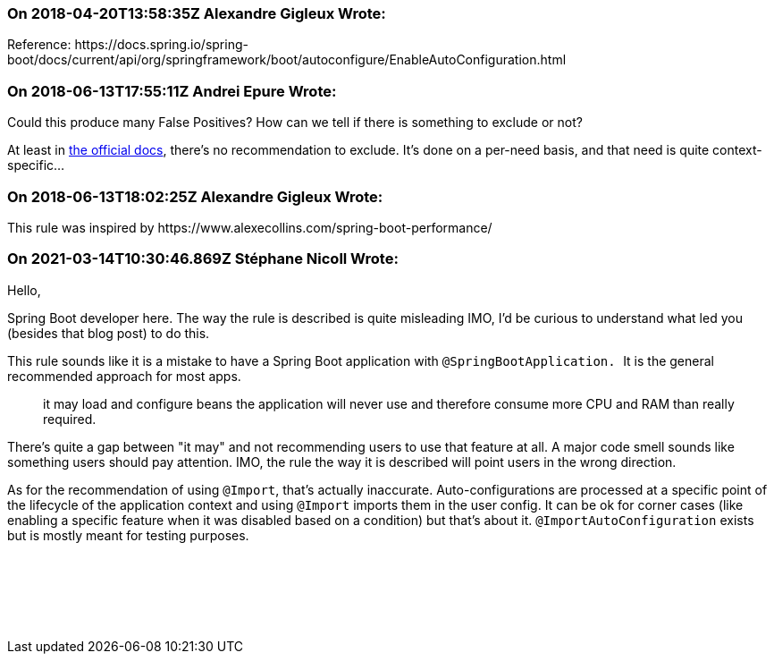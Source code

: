 === On 2018-04-20T13:58:35Z Alexandre Gigleux Wrote:
Reference: \https://docs.spring.io/spring-boot/docs/current/api/org/springframework/boot/autoconfigure/EnableAutoConfiguration.html

=== On 2018-06-13T17:55:11Z Andrei Epure Wrote:
Could this produce many False Positives? How can we tell if there is something to exclude or not?


At least in https://docs.spring.io/spring-boot/docs/current/reference/html/using-boot-auto-configuration.html#using-boot-disabling-specific-auto-configuration[the official docs], there's no recommendation to exclude. It's done on a per-need basis, and that need is quite context-specific...

=== On 2018-06-13T18:02:25Z Alexandre Gigleux Wrote:
This rule was inspired by \https://www.alexecollins.com/spring-boot-performance/

=== On 2021-03-14T10:30:46.869Z Stéphane Nicoll Wrote:
Hello,


Spring Boot developer here. The way the rule is described is quite misleading IMO, I'd be curious to understand what led you (besides that blog post) to do this.


This rule sounds like it is a mistake to have a Spring Boot application with ``++@SpringBootApplication. ++``It is the general recommended approach for most apps.


> it may load and configure beans the application will never use and therefore consume more CPU and RAM than really required.


There's quite a gap between "it may" and not recommending users to use that feature at all. A major code smell sounds like something users should pay attention. IMO, the rule the way it is described will point users in the wrong direction.


As for the recommendation of using `@Import`, that's actually inaccurate. Auto-configurations are processed at a specific point of the lifecycle of the application context and using `@Import` imports them in the user config. It can be ok for corner cases (like enabling a specific feature when it was disabled based on a condition) but that's about it. `@ImportAutoConfiguration` exists but is mostly meant for testing purposes.


 


 


 

